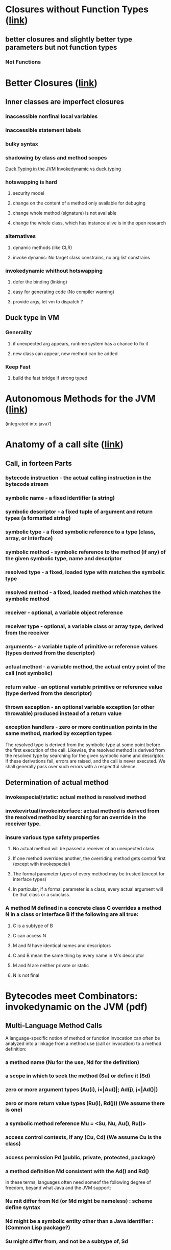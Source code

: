 * Closures without Function Types ([[http://blogs.sun.com/jrose/entry/closures_without_function_types][link]])
** better closures and slightly better type parameters but not function types
*** Not Functions

* Better Closures ([[http://blogs.sun.com/jrose/entry/better_closures][link]])
** Inner classes are imperfect closures
*** inaccessible nonfinal local variables
*** inaccessible statement labels
*** bulky syntax
*** shadowing by class and method scopes

[[http://blogs.sun.com/jrose/entry/duck_typing_in_the_jvm][Duck Typing in the JVM]]
[[http://headius.blogspot.com/2007/01/invokedynamic-actually-useful.html][Invokedynamic vs duck typing]]
*** hotswapping is hard
**** security model
**** change on the content of a method only available for debuging
**** change whole method (signature) is not available
**** change the whole class, which has instance alive is in the open research
*** alternatives
**** dynamic methods (like CLR)
**** invoke dynamic: No target class constrains, no arg list constrains
*** invokedynamic whithout hotswapping
**** defer the binding (linking)
**** easy for generating code (No compiler warning)
**** provide args, let vm to dispatch ?
** Duck type in VM
*** Generality
**** if unexpected arg appears, runtime system has a chance to fix it
**** new class can appear, new method can be added
*** Keep Fast
**** build the fast bridge if strong typed

* Autonomous Methods for the JVM ([[http://blogs.sun.com/jrose/entry/autonomous_methods_for_the_jvm][link]])
(integrated into java7)


* Anatomy of a call site ([[http://blogs.sun.com/jrose/entry/anatomy_of_a_call_site][link]])
** Call, in forteen Parts
*** bytecode instruction - the actual calling instruction in the bytecode stream
*** symbolic name - a fixed identifier (a string)
*** symbolic descriptor - a fixed tuple of argument and return types (a formatted string)
*** symbolic type - a fixed symbolic reference to a type (class, array, or interface)
*** symbolic method - symbolic reference to the method (if any) of the given symbolic type, name and descriptor
*** resolved type - a fixed, loaded type with matches the symbolic type
*** resolved method - a fixed, loaded method which matches the symbolic method
*** receiver - optional, a variable object reference
*** receiver type - optional, a variable class or array type, derived from the receiver
*** arguments - a variable tuple of primitive or reference values (types derived from the descriptor)
*** actual method - a variable method, the actual entry point of the call (not symbolic)
*** return value - an optional variable primitive or reference value (type derived from the descriptor)
*** thrown exception - an optional variable exception (or other throwable) produced instead of a return value
*** exception handlers - zero or more continuation points in the same method, marked by exception types
The resolved type is derived from the symbolic type at some point before the first execution of the call. Likewise, the resolved method is derived from the resolved type by searching for the given symbolic name and descriptor. 
If these derivations fail, errors are raised, and the call is never executed. We shall generally pass over such errors with a respectful silence.
** Determination of actual method
*** invokespecial/static: actual method is resolved method
*** invokevirtual/invokeinterface: actual method is derived from the resolved method by searching for an override in the receiver type.
*** insure various type safety properties
**** No actual method will be passed a receiver of an unexpected class
**** If one method overrides another, the overriding method gets control first (except with invokespecial)
**** The formal parameter types of every method may be trusted (except for interface types)
**** In particular, if a formal parameter is a class, every actual argument will be that class or a subclass.
*** A method M defined in a concrete class C overrides a method N in a class or interface B if the following are all true:
**** C is a subtype of B
**** C can access N
**** M and N have identical names and descriptors
**** C and B mean the same thing by every name in M's descriptor
**** M and N are neither private or static
**** N is not final


* Bytecodes meet Combinators: invokedynamic on the JVM (pdf)
** Multi-Language Method Calls
    A language-specific notion of method or function invocation can often be analyzed into a linkage from a method use (call or invocation) to a method definition:
*** a method name (Nu for the use, Nd for the definition)
*** a scope in which to seek the method (Su) or define it (Sd)
*** zero or more argument types (Au(i), i<|Au(*)|; Ad(j), j<|Ad(*)|)
*** zero or more return value types (Ru(i), Rd(j)) (We assume there is one)
*** a symbolic method reference Mu = <Su, Nu, Au(*), Ru(*)>
*** access control contexts, if any (Cu, Cd)  (We assume Cu is *the* class)
*** access permission Pd (public, private, protected, package)
*** a method definition Md consistent with the Ad(*) and Rd(*)
    In these terms, languages often need someof the following degree of freedom, beyand what Java and the JVM support:
*** Nu mit differ from Nd (or Md might be nameless) : scheme define syntax
*** Nd might be a symbolic entity other than a Java identifier : (Common Lisp package?)
*** Su might differ from, and not be a subtype of, Sd

* A & A:
** symbolic vs resolved vs actual
